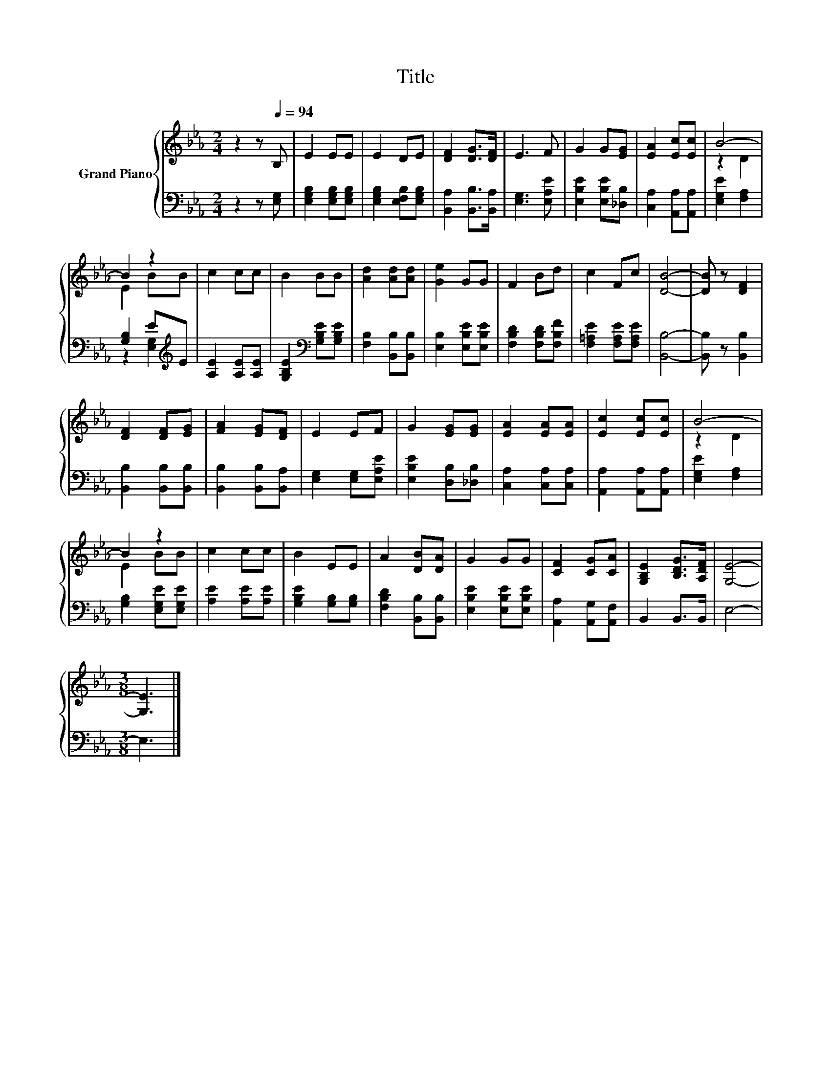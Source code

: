 X:1
T:Title
%%score { ( 1 3 ) | ( 2 4 ) }
L:1/8
M:2/4
K:Eb
V:1 treble nm="Grand Piano"
V:3 treble 
V:2 bass 
V:4 bass 
V:1
 z2 z[Q:1/4=94] B, | E2 EE | E2 DE | [DF]2 [DG]>[DF] | E3 F | G2 G[EG] | [EA]2 [Ec][Ec] | B4- | %8
 B2 z2 | c2 cc | B2 BB | [Ad]2 [Ad][Ad] | [Ge]2 GG | F2 Bd | c2 Fc | [DB]4- | [DB] z [DF]2 | %17
 [DF]2 [DF][EG] | [FA]2 [EG][DF] | E2 EF | G2 [EG][EG] | [EA]2 [EA][EA] | [Ec]2 [Ec][Ec] | B4- | %24
 B2 z2 | c2 cc | B2 EE | A2 [DB][DA] | G2 GG | [CF]2 [CG][CA] | [G,B,E]2 [B,DG]>[A,DF] | [G,E]4- | %32
[M:3/8] [G,E]3 |] %33
V:2
 z2 z [E,G,] | [E,G,B,]2 [E,G,B,][E,G,B,] | [E,G,B,]2 [E,F,B,][E,G,B,] | [B,,A,]2 [B,,B,]>[B,,A,] | %4
 [E,G,]3 [E,A,E] | [E,B,E]2 [E,B,E][_D,B,] | [C,A,]2 [A,,A,][A,,A,] | [E,G,E]2 [F,A,]2 | %8
 [G,B,]2 E[K:treble]E | [A,E]2 [A,E][A,E] | [G,B,E]2[K:bass] [G,B,E][G,B,E] | %11
 [F,B,]2 [B,,B,][B,,B,] | [E,B,]2 [E,B,E][E,B,E] | [F,B,D]2 [F,B,D][F,B,F] | %14
 [F,=A,E]2 [F,A,E][F,A,E] | [B,,B,]4- | [B,,B,] z [B,,B,]2 | [B,,B,]2 [B,,B,][B,,B,] | %18
 [B,,B,]2 [B,,B,][B,,A,] | [E,G,]2 [E,G,][E,A,E] | [E,B,E]2 [D,B,][_D,B,] | [C,A,]2 [C,A,][C,A,] | %22
 [A,,A,]2 [A,,A,][A,,A,] | [E,G,E]2 [F,A,]2 | [G,B,]2 [E,G,E][E,G,E] | [A,E]2 [A,E][A,E] | %26
 [G,B,E]2 [G,B,][G,B,] | [F,B,D]2 [B,,B,][B,,B,] | [E,B,E]2 [E,B,E][E,B,E] | %29
 [A,,A,]2 [A,,G,][A,,F,] | B,,2 B,,>B,, | E,4- |[M:3/8] E,3 |] %33
V:3
 x4 | x4 | x4 | x4 | x4 | x4 | x4 | z2 D2 | E2 BB | x4 | x4 | x4 | x4 | x4 | x4 | x4 | x4 | x4 | %18
 x4 | x4 | x4 | x4 | x4 | z2 D2 | E2 BB | x4 | x4 | x4 | x4 | x4 | x4 | x4 |[M:3/8] x3 |] %33
V:4
 x4 | x4 | x4 | x4 | x4 | x4 | x4 | x4 | z2 [E,G,]2[K:treble] | x4 | x2[K:bass] x2 | x4 | x4 | x4 | %14
 x4 | x4 | x4 | x4 | x4 | x4 | x4 | x4 | x4 | x4 | x4 | x4 | x4 | x4 | x4 | x4 | x4 | x4 | %32
[M:3/8] x3 |] %33

